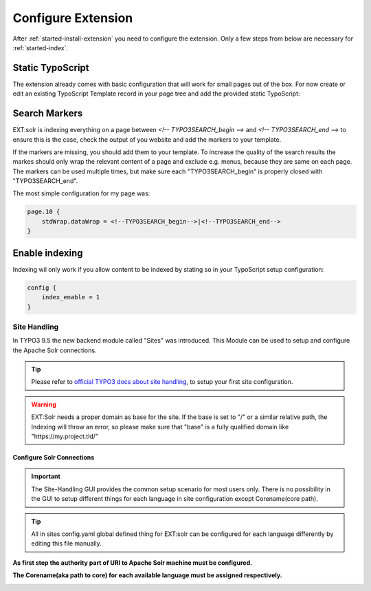 .. highlight:: typoscript

.. _started-configure-extension:

Configure Extension
===================

After :ref:`started-install-extension` you need to configure the extension. Only a few steps from below are necessary for :ref:`started-index`.

Static TypoScript
-----------------

The extension already comes with basic configuration that will work for small pages out of the box. For now create or
edit an existing TypoScript Template record in your page tree and add the provided static TypoScript:

.. image:: ../Images/GettingStarted/typo3-include-static-typoscript.png

.. _started-search-markers:

Search Markers
--------------

EXT:solr is indexing everything on a page between `<!-- TYPO3SEARCH_begin -->` and `<!-- TYPO3SEARCH_end -->` to ensure this is the case, check the output of you website and add the markers to your template.

If the markers are missing, you should add them to your template. To increase the quality of the search results the markes should only wrap the relevant content of a page and exclude e.g. menus, because they are same on each page.
The markers can be used multiple times, but make sure each "TYPO3SEARCH_begin" is properly closed with "TYPO3SEARCH_end".

The most simple configuration for my page was:


.. code-block:: typoscript

    page.10 {
        stdWrap.dataWrap = <!--TYPO3SEARCH_begin-->|<!--TYPO3SEARCH_end-->
    }

.. _started-enable-indexing:

Enable indexing
---------------

Indexing wil only work if you allow content to be indexed by stating so in your TypoScript setup configuration:


.. code-block:: typoscript

    config {
        index_enable = 1
    }

Site Handling
~~~~~~~~~~~~~

In TYPO3 9.5 the new backend module called "Sites" was introduced.
This Module can be used to setup and configure the Apache Solr connections.

.. tip::

   Please refer to `official TYPO3 docs about site handling <https://docs.typo3.org/m/typo3/tutorial-getting-started/10.4/en-us/NextSteps/Integrators/Index.html#site-and-language-handling>`__, to setup your first site configuration.

.. warning::

   EXT:Solr needs a proper domain as base for the site. If the base is set to "/" or a similar relative path, the Indexing will throw an error, so please make sure that "base" is a fully qualified domain like "https://my.project.tld/"


Configure Solr Connections
""""""""""""""""""""""""""

.. important::

    The Site-Handling GUI provides the common setup scenario for most users only.
    There is no possibility in the GUI to setup different things for each language in site configuration except Corename(core path).

.. tip::

    All in sites config.yaml global defined thing for EXT:solr can be configured for each language differently by editing this file manually.

**As first step the authority part of URI to Apache Solr machine must be configured.**

.. image:: ../Images/GettingStarted/Site_handling_Setup_solr_01.png

**The Corename(aka path to core) for each available language must be assigned respectively.**

.. image:: ../Images/GettingStarted/Site_handling_Setup_solr_02.jpg
